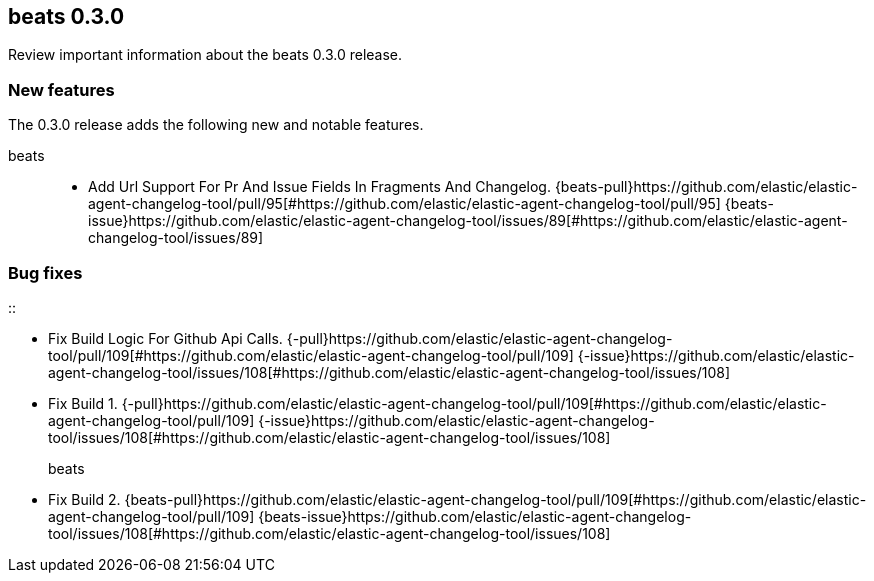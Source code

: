 // begin 0.3.0 relnotes

[[release-notes-0.3.0]]
== beats 0.3.0

Review important information about the beats 0.3.0 release.





[discrete]
[[new-features-0.3.0]]
=== New features

The 0.3.0 release adds the following new and notable features.


beats::

* Add Url Support For Pr And Issue Fields In Fragments And Changelog. {beats-pull}https://github.com/elastic/elastic-agent-changelog-tool/pull/95[#https://github.com/elastic/elastic-agent-changelog-tool/pull/95] {beats-issue}https://github.com/elastic/elastic-agent-changelog-tool/issues/89[#https://github.com/elastic/elastic-agent-changelog-tool/issues/89]


[discrete]
[[bug-fixes-0.3.0]]
=== Bug fixes


::

* Fix Build Logic For Github Api Calls. {-pull}https://github.com/elastic/elastic-agent-changelog-tool/pull/109[#https://github.com/elastic/elastic-agent-changelog-tool/pull/109] {-issue}https://github.com/elastic/elastic-agent-changelog-tool/issues/108[#https://github.com/elastic/elastic-agent-changelog-tool/issues/108]
* Fix Build 1. {-pull}https://github.com/elastic/elastic-agent-changelog-tool/pull/109[#https://github.com/elastic/elastic-agent-changelog-tool/pull/109] {-issue}https://github.com/elastic/elastic-agent-changelog-tool/issues/108[#https://github.com/elastic/elastic-agent-changelog-tool/issues/108]
beats::

* Fix Build 2. {beats-pull}https://github.com/elastic/elastic-agent-changelog-tool/pull/109[#https://github.com/elastic/elastic-agent-changelog-tool/pull/109] {beats-issue}https://github.com/elastic/elastic-agent-changelog-tool/issues/108[#https://github.com/elastic/elastic-agent-changelog-tool/issues/108]

// end 0.3.0 relnotes